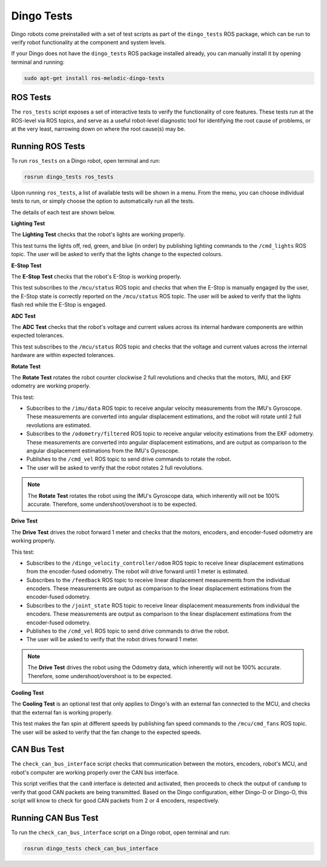 Dingo Tests
============

Dingo robots come preinstalled with a set of test scripts as part of the ``dingo_tests`` ROS package, which can be run to verify robot functionality at the component and system levels. 

If your Dingo does not have the ``dingo_tests`` ROS package installed already, you can manually install it by opening terminal and running:

.. code-block:: bash

  sudo apt-get install ros-melodic-dingo-tests

ROS Tests
----------

The ``ros_tests`` script exposes a set of interactive tests to verify the functionality of core features. These tests run at the ROS-level via ROS topics, and serve as a useful robot-level diagnostic tool for identifying the root cause of problems, or at the very least, narrowing down on where the root cause(s) may be.

Running ROS Tests
------------------

To run ``ros_tests`` on a Dingo robot, open terminal and run:

.. code-block:: bash

  rosrun dingo_tests ros_tests

Upon running ``ros_tests``, a list of available tests will be shown in a menu. From the menu, you can choose individual tests to run, or simply choose the option to automatically run all the tests.

The details of each test are shown below.

**Lighting Test**

The **Lighting Test** checks that the robot's lights are working properly. 

This test turns the lights off, red, green, and blue (in order) by publishing lighting commands to the ``/cmd_lights`` ROS topic. The user will be asked to verify that the lights change to the expected colours.

**E-Stop Test**

The **E-Stop Test** checks that the robot's E-Stop is working properly. 

This test subscribes to the ``/mcu/status`` ROS topic and checks that when the E-Stop is manually engaged by the user, the E-Stop state is correctly reported on the ``/mcu/status`` ROS topic. The user will be asked to verify that the lights flash red while the E-Stop is engaged.

**ADC Test**

The **ADC Test** checks that the robot's voltage and current values across its internal hardware components are within expected tolerances.

This test subscribes to the ``/mcu/status`` ROS topic and checks that the voltage and current values across the internal hardware are within expected tolerances.

**Rotate Test**

The **Rotate Test** rotates the robot counter clockwise 2 full revolutions and checks that the motors, IMU, and EKF odometry are working properly.

This test:

- Subscribes to the ``/imu/data`` ROS topic to receive angular velocity measurements from the IMU's Gyroscope. These measurements are converted into angular displacement estimations, and the robot will rotate until 2 full revolutions are estimated.
- Subscribes to the ``/odometry/filtered`` ROS topic to receive angular velocity estimations from the EKF odometry. These measurements are converted into angular displacement estimations, and are output as comparison to the angular displacement estimations from the IMU's Gyroscope.
- Publishes to the ``/cmd_vel`` ROS topic to send drive commands to rotate the robot.
- The user will be asked to verify that the robot rotates 2 full revolutions.

.. note::

  The **Rotate Test** rotates the robot using the IMU's Gyroscope data, which inherently will not be 100% accurate. Therefore, some undershoot/overshoot is to be expected.

**Drive Test**

The **Drive Test** drives the robot forward 1 meter and checks that the motors, encoders, and encoder-fused odometry are working properly.

This test:

- Subscribes to the ``/dingo_velocity_controller/odom`` ROS topic to receive linear displacement estimations from the encoder-fused odometry. The robot will drive forward until 1 meter is estimated.
- Subscribes to the ``/feedback`` ROS topic to receive linear displacement measurements from the individual encoders. These measurements are output as comparison to the linear displacement estimations from the encoder-fused odometry.
- Subscribes to the ``/joint_state`` ROS topic to receive linear displacement measurements from individual the encoders. These measurements are output as comparison to the linear displacement estimations from the encoder-fused odometry.
- Publishes to the ``/cmd_vel`` ROS topic to send drive commands to drive the robot.
- The user will be asked to verify that the robot drives forward 1 meter.

.. note::

  The **Drive Test** drives the robot using the Odometry data, which inherently will not be 100% accurate. Therefore, some undershoot/overshoot is to be expected.

**Cooling Test**

The **Cooling Test** is an optional test that only applies to Dingo's with an external fan connected to the MCU, and checks that the external fan is working properly.

This test makes the fan spin at different speeds by publishing fan speed commands to the ``/mcu/cmd_fans`` ROS topic. The user will be asked to verify that the fan change to the expected speeds.

CAN Bus Test
-------------

The ``check_can_bus_interface`` script checks that communication between the motors, encoders, robot's MCU, and robot's computer are working properly over the CAN bus interface.

This script verifies that the ``can0`` interface is detected and activated, then proceeds to check the output of ``candump`` to verify that good CAN packets are being transmitted. Based on the Dingo configuration, either Dingo-D or Dingo-O, this script will know to check for good CAN packets from 2 or 4 encoders, respectively.

Running CAN Bus Test
---------------------

To run the ``check_can_bus_interface`` script on a Dingo robot, open terminal and run:

.. code-block:: bash

  rosrun dingo_tests check_can_bus_interface